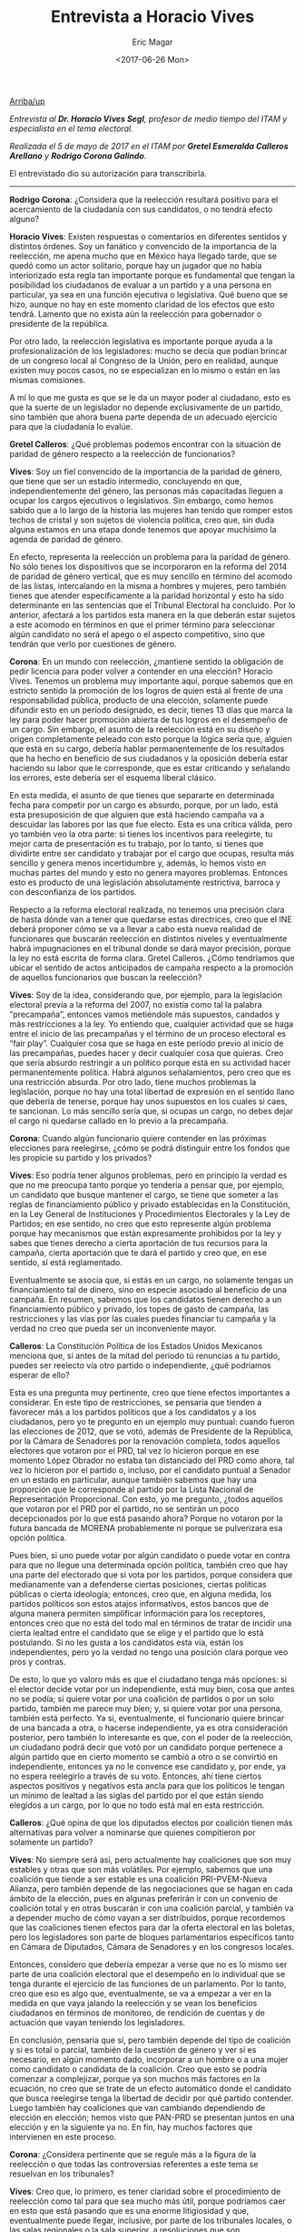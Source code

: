 #+TITLE: Entrevista a Horacio Vives
#+AUTHOR: Eric Magar
#+DATE:  <2017-06-26 Mon>
#+OPTIONS: toc:nil # don't place toc in default location
#+LANGUAGE: es 

# style sheet
#+HTML_HEAD: <link rel="stylesheet" type="text/css" href="../css/stylesheet.css" />

#+OPTIONS: broken-links:mark

# #+LINK_UP: index.html
[[../index.html][Arriba/up]]


/Entrevista al *Dr. Horacio Vives Segl*, profesor de medio tiempo del ITAM y especialista en el tema electoral./

/Realizada el 5 de mayo de 2017 en el ITAM por *Gretel Esmeralda Calleros Arellano* y *Rodrigo Corona Galindo*./

El entrevistado dio su autorización para transcribirla.

------------------------------------

*Rodrigo Corona*: ¿Considera que la reelección resultará positivo para el acercamiento de la ciudadanía con sus candidatos, o no tendrá efecto alguno?

*Horacio Vives*: Existen respuestas o comentarios en diferentes sentidos y distintos órdenes. Soy un fanático y convencido de la importancia de la reelección, me apena mucho que en México haya llegado tarde, que se quedó como un actor solitario, porque hay un jugador que no había interiorizado esta regla tan importante porque es fundamental que tengan la posibilidad los ciudadanos de evaluar a un partido y a una persona en particular, ya sea en una función ejecutiva o legislativa. 
Qué bueno que se hizo, aunque no hay en este momento claridad de los efectos que esto tendrá. Lamento que no exista aún la reelección para gobernador o presidente de la república. 

Por otro lado, la reelección legislativa es importante porque ayuda a la profesionalización de los legisladores: mucho se decía que podían brincar de un congreso local al Congreso de la Unión, pero en realidad, aunque existen muy pocos casos, no se especializan en lo mismo o están en las mismas comisiones. 

A mí lo que me gusta es que se le da un mayor poder al ciudadano, esto es que la suerte de un legislador no depende exclusivamente de un partido, sino también que ahora buena parte dependa de un adecuado ejercicio para que la ciudadanía lo evalúe.

*Gretel Calleros*: ¿Qué problemas podemos encontrar con la situación de paridad de género respecto a la reelección de funcionarios?

*Vives*: Soy un fiel convencido de la importancia de la paridad de género, que tiene que ser un estadío intermedio, concluyendo en que, independientemente del género, las personas más capacitadas lleguen a ocupar los cargos ejecutivos o legislativos. Sin embargo, como hemos sabido que a lo largo de la historia las mujeres han tenido que romper estos techos de cristal y son sujetos de violencia política, creo que, sin duda alguna estamos en una etapa donde tenemos que apoyar muchísimo la agenda de paridad de género.

En efecto, representa la reelección un problema para la paridad de género. No sólo tienes los dispositivos que se incorporaron en la reforma del 2014 de paridad de género vertical, que es muy sencillo en término del acomodo de las listas, intercalando en la misma a hombres y mujeres, pero también tienes que atender específicamente a la paridad horizontal y esto ha sido determinante en las sentencias que el Tribunal Electoral ha concluido. Por lo anterior, afectará a los partidos esta manera en la que deberán estar sujetos a este acomodo en términos en que el primer término para seleccionar algún candidato no será el apego o el aspecto competitivo, sino que tendrán que verlo por cuestiones de género.

*Corona*: En un mundo con reelección, ¿mantiene sentido la obligación de pedir licencia para poder volver a contender en una elección? 
Horacio Vives. Tenemos un problema muy importante aquí, porque sabemos que en estricto sentido la promoción de los logros de quien está al frente de una responsabilidad pública, producto de una elección, solamente puede difundir esto en un período designado, es decir, tienes 13 días que marca la ley para poder hacer promoción abierta de tus logros en el desempeño de un cargo. Sin embargo, el asunto de la reelección está en su diseño y origen completamente peleado con esto porque la lógica sería que, alguien que está en su cargo, debería hablar permanentemente de los resultados que ha hecho en beneficio de sus ciudadanos y la oposición debería estar haciendo su labor que le corresponde, que es estar criticando y señalando los errores, este debería ser el esquema liberal clásico. 

En esta medida, el asunto de que tienes que separarte en determinada fecha para competir por un cargo es absurdo, porque, por un lado, está esta presuposición de que alguien que está haciendo campaña va a descuidar las labores por las que fue electo. Esta es una crítica válida, pero yo también veo la otra parte: si tienes los incentivos para reelegirte, tu mejor carta de presentación es tu trabajo, por lo tanto, si tienes que dividirte entre ser candidato y trabajar por el cargo que ocupas, resulta más sencillo y genera menos incertidumbre y, además, lo hemos visto en muchas partes del mundo y esto no genera mayores problemas. Entonces esto es producto de una legislación absolutamente restrictiva, barroca y con desconfianza de los partidos. 

Respecto a la reforma electoral realizada, no tenemos una precisión clara de hasta dónde van a tener que quedarse estas directrices, creo que el INE deberá proponer cómo se va a llevar a cabo esta nueva realidad de funcionares que buscarán reelección en distintos niveles y eventualmente habrá impugnaciones en el tribunal donde se dará mayor precisión, porque la ley no está escrita de forma clara.
Gretel Calleros. ¿Cómo tendríamos que ubicar el sentido de actos anticipados de campaña respecto a la promoción de aquellos funcionarios que buscan la reelección?

*Vives*: Soy de la idea, considerando que, por ejemplo, para la legislación electoral previa a la reforma del 2007, no existía como tal la palabra “precampaña”, entonces vamos metiéndole más supuestos, candados y más restricciones a la ley. Yo entiendo que, cualquier actividad que se haga entre el inicio de las precampañas y el término de un proceso electoral es “fair play”. Cualquier cosa que se haga en este período previo al inicio de las precampañas, puedes hacer y decir cualquier cosa que quieras. Creo que sería absurdo restringir a un político porque está en su actividad hacer permanentemente política. Habrá algunos señalamientos, pero creo que es una restricción absurda.
Por otro lado, tiene muchos problemas la legislación, porque no hay una total libertad de expresión en el sentido llano que debería de tenerse, porque hay unos supuestos en los cuales si caes, te sancionan. Lo más sencillo sería que, si ocupas un cargo, no debes dejar el cargo ni quedarse callado en lo previo a la precampaña.

*Corona*: Cuando algún funcionario quiere contender en las próximas elecciones para reelegirse, ¿cómo se podrá distinguir entre los fondos que les propicie su partido y los privados?

*Vives*: Eso podría tener algunos problemas, pero en principio la verdad es que no me preocupa tanto porque yo tendería a pensar que, por ejemplo, un candidato que busque mantener el cargo, se tiene que someter a las reglas de financiamiento público y privado establecidas en la Constitución, en la Ley General de Instituciones y Procedimientos Electorales y la Ley de Partidos; en ese sentido, no creo que esto represente algún problema porque hay mecanismos que están expresamente prohibidos por la ley y sabes que tienes derecho a cierta aportación de tus recursos para la campaña, cierta aportación que te dará el partido y creo que, en ese sentido, sí está reglamentado.

Eventualmente se asocia que, si estás en un cargo, no solamente tengas un financiamiento tal de dinero, sino en especie asociado al beneficio de una campaña. En resumen, sabemos que los candidatos tienen derecho a un financiamiento público y privado, los topes de gasto de campaña, las restricciones y las vías por las cuales puedes financiar tu campaña y la verdad no creo que pueda ser un inconveniente mayor.

*Calleros*: La Constitución Política de los Estados Unidos Mexicanos menciona que, si antes de la mitad del período tú renuncias a tu partido, puedes ser reelecto vía otro partido o independiente, ¿qué podríamos esperar de ello?

Esta es una pregunta muy pertinente, creo que tiene efectos importantes a considerar. En este tipo de restricciones, se pensaría que tienden a favorecer más a los partidos políticos que a los candidatos y a los ciudadanos, pero yo te pregunto en un ejemplo muy puntual: cuando fueron las elecciones de 2012, que se votó, además de Presidente de la República, por la Cámara de Senadores por la renovación completa, todos aquellos electores que votaron por el PRD, tal vez lo hicieron porque en ese momento López Obrador no estaba tan distanciado del PRD como ahora, tal vez lo hicieron por el partido o, incluso, por el candidato puntual a Senador en un estado en particular, aunque también sabemos que hay una proporción que le corresponde al partido por la Lista Nacional de Representación Proporcional. Con esto, yo me pregunto, ¿todos aquellos que votaron por el PRD por el partido, no se sentirán un poco decepcionados por lo que está pasando ahora? Porque no votaron por la futura bancada de MORENA probablemente ni porque se pulverizara esa opción política. 

Pues bien, si uno puede votar por algún candidato o puede votar en contra para que no llegue una determinada opción política, también creo que hay una parte del electorado que sí vota por los partidos, porque considera que medianamente van a defenderse ciertas posiciones, ciertas políticas públicas o cierta ideología; entonces, creo que, en alguna medida, los partidos políticos son estos atajos informativos, estos bancos que de alguna manera permiten simplificar información para los receptores, entonces creo que no está del todo mal en términos de tratar de incidir una cierta lealtad entre el candidato que se elige y el partido que lo está postulando. Si no les gusta a los candidatos esta vía, están los independientes, pero yo la verdad no tengo una posición clara porque veo pros y contras.

De esto, lo que yo valoro más es que el ciudadano tenga más opciones: si el elector decide votar por un independiente, está muy bien, cosa que antes no se podía; si quiere votar por una coalición de partidos o por un solo partido, también me parece muy bien; y, si quiere votar por una persona, también está perfecto. Ya si, eventualmente, el funcionario quiere brincar de una bancada a otra, o hacerse independiente, ya es otra consideración posterior, pero también lo interesante es que, con el poder de la reelección, un ciudadano podrá decir que votó por un candidato porque pertenece a algún partido que en cierto momento se cambió a otro o se convirtió en independiente, entonces ya no le convence ese candidato y, por ende, ya no espera reelegirlo a través de su voto. Entonces, ahí tiene ciertos aspectos positivos y negativos esta ancla para que los políticos le tengan un mínimo de lealtad a las siglas del partido por el que están siendo elegidos a un cargo, por lo que no todo está mal en esta restricción.

*Calleros*: ¿Qué opina de que los diputados electos por coalición tienen más alternativas para volver a nominarse que quienes compitieron por solamente un partido?

*Vives*: No siempre será así, pero actualmente hay coaliciones que son muy estables y otras que son más volátiles. Por ejemplo, sabemos que una coalición que tiende a ser estable es una coalición PRI-PVEM-Nueva Alianza, pero también depende de las negociaciones que se hagan en cada ámbito de la elección, pues en algunas preferirán ir con un convenio de coalición total y en otras buscarán ir con una coalición parcial, y también va a depender mucho de cómo vayan a ser distribuidos, porque recordemos que las coaliciones tienen efectos para dar la oferta electoral en las boletas, pero los legisladores son parte de bloques parlamentarios específicos tanto en Cámara de Diputados, Cámara de Senadores y en los congresos locales. 

Entonces, considero que debería empezar a verse que no es lo mismo ser parte de una coalición electoral que el desempeño en lo individual que se tenga durante el ejercicio de las funciones de un parlamento. Por lo tanto, creo que eso es algo que, eventualmente, se va a empezar a ver en la medida en que vaya jalando la reelección y se vean los beneficios ciudadanos en términos de monitoreo, de rendición de cuentas y  de actuación que vayan teniendo los legisladores.

En conclusión, pensaría que sí, pero también depende del tipo de coalición y si es total o parcial, también de la cuestión de género y ver si es necesario, en algún momento dado, incorporar a un hombre o a una mujer como candidato o candidata de la coalición. Creo que esto se podría comenzar a complejizar, porque ya son muchos más factores en la ecuación, no creo que se trate de un efecto automático donde el candidato que busca reelegirse tenga la libertad de decidir por qué partido contender. Luego también hay coaliciones que van cambiando dependiendo de elección en elección; hemos visto que PAN-PRD se presentan juntos en una elección y en la siguiente ya no. En fin, hay muchos factores que intervienen en este proceso.

*Corona*: ¿Considera pertinente que se regule más a la figura de la reelección o que todas las controversias referentes a este tema se resuelvan en los tribunales?

*Vives*: Creo que, lo primero, es tener claridad sobre el procedimiento de reelección como tal para que sea mucho más útil, porque podríamos caer en esto que está pasando que es una enorme litigiosidad y que, eventualmente puede llegar, inclusive, por parte de los tribunales locales, o las salas regionales o la sala superior, a resoluciones que son incongruentes o contradictorias entre sí. Ahí sabemos que termina imperando la decisión de la sala superior, pero ya hemos visto muchos casos en los cuales esta sala le enmienda la plana a una sala regional, cuando en estricto sentido, si hubiera una correcta coordinación sobre cuáles deben ser los criterios y las formas de resolver esto, no tendría que pasar. Además, también cambia dependiendo de la conformación de una sala regional o inclusive de la superior misma.

En fin, hay tantos factores que creo que lo mejor sería tener claridad sobre una figura nueva y no andarse esperando a que, a golpes de sentencias, se vayan abriendo caminos sobre qué va a pasar. Obviamente no soy optimista porque, como toda figura novedosa, seguramente habrán resoluciones e interpretaciones que se irán ajustando en el camino, pero creo que, lamentablemente, vamos para allá.    
